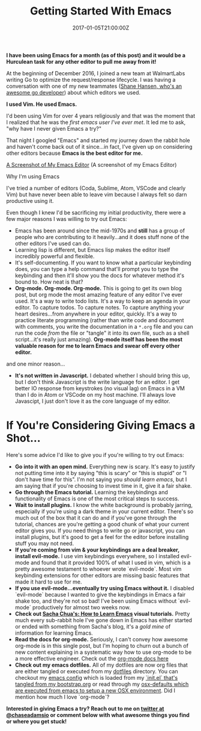 #+TITLE: Getting Started With Emacs
#+date: 2017-01-05T21:00:00Z
#+slug: getting-started-with-emacs

*I have been using Emacs for a month (as of this post) and it would be a Hurculean task for any other editor to pull me away from it!*

At the beginning of December 2016, I joined a new team at WalmartLabs writing Go to optimize the request/response lifecycle. I was having a conversation with one of my new teammates ([[http://www.whitane.com/][Shane Hansen, who's an awesome go developer]]) about which editors we used. 

*I used Vim. He used Emacs.*

I'd been using Vim for over 4 years religiously and that was the moment that I realized that he was the /first emacs user I've ever met/. It led me to ask, "why have I never given Emacs a try?"

That night I googled "Emacs" and started my journey down the rabbit hole and haven't come back out of it since...in fact, I've given up on considering other editors because *Emacs is the best editor for me.*

[[/img/emacs.png][A Screenshot of My Emacs Editor]]
(A screenshot of my Emacs Editor)

 Why I'm using Emacs

I've tried a number of editors (Coda, Sublime, Atom, VSCode and clearly Vim) but have never been able to leave vim because I always felt so darn productive using it.

Even though I knew I'd be sacrificing my initial productivity, there were a few major reasons I was willing to try out Emacs:

- Emacs has been around since the mid-1970s and *still* has a group of people who are contributing to it heavily...and it does stuff none of the other editors I've used can do.
- Learning lisp is different, but Emacs lisp makes the editor itself incredibly powerful and flexible.
- It's self-documenting. If you want to know what a particular keybinding does, you can type a help command that'll prompt you to type the keybinding and then it'll show you the docs for whatever method it's bound to. How neat is that?
- *Org-mode. Org-mode. Org-mode.* This is going to get its own blog post, but org mode the most amazing feature of any editor I've ever used. It's a way to write todo lists. It's a way to keep an agenda in your editor. To capture todos. To capture notes. To capture anything your heart desires...from anywhere in your editor, quickly. It's a way to practice literate programming (rather than write code and document with comments, you write the documentation in a =*.org= file and you can run the code /from/ the file or "tangle" it into its own file, such as a shell script...it's really just amazing). *Org-mode itself has been the most valuable reason for me to learn Emacs and swear off every other editor.*

and one minor reason...

- *It's not written in Javascript.* I debated whether I should bring this up, but I don't think Javascript is the write language for an editor. I get better IO response from keystrokes (no visual lag) on Emacs in a VM than I do in Atom or VSCode on my host machine. I'll always love Javascipt, I just don't love it as the core language of my editor.

* If You're Considering Giving Emacs a Shot...

Here's some advice I'd like to give you if you're willing to try out Emacs:

- *Go into it with an open mind.* Everything new is scary. It's easy to justify not putting time into it by saying "this is scary" or "this is stupid" or "I don't have time for this". I'm not saying you /should learn emacs/, but I am saying that if you're choosing to invest time in it, give it a fair shake.
- *Go through the Emacs tutorial.* Learning the keybindings and functionality of Emacs is one of the most critical steps to success. 
- *Wait to install plugins.* I know the white background is probably jarring, especially if you're using a dark theme in your current editor. There's so much out of the box that it can do and if you've gone through the tutorial, chances are you're getting a good chunk of what your current editor gives you. If you need things to write go or javascript, you can install plugins, but it's good to get a feel for the editor before installing stuff you may not need.
- *If you're coming from vim & your keybindings are a deal breaker, install evil-mode.* I use vim keybindings everywhere, so I installed evil-mode and found that it provided 100% of what I used in vim, which is a pretty awesome testament to whoever wrote `evil-mode`. Most vim keybinding extensions for other editors are missing basic features that made it hard to use for me.
- *If you use evil-mode...eventually try using Emacs without it.* I disabled `evil-mode` because I wanted to give the keybindings in Emacs a fair shake too, and they're not so bad! I've been using Emacs without `evil-mode` productively for almost two weeks now.
- *Check out [[http://sachachua.com/blog/2013/05/how-to-learn-emacs-a-hand-drawn-one-pager-for-beginners/][Sacha Chua's: How to Learn Emacs]] visual tutorials.* Pretty much every sub-rabbit hole I've gone down in Emacs has either started or ended with something from Sacha's blog, it's a /gold mine/ of information for learning Emacs. 
- *Read the docs for org-mode.* Seriously, I can't convey how awesome org-mode is in this single post, but I'm hoping to churn out a bunch of new content explaining in a systematic way how to use org-mode to be a more effective engineer. Check out the [[http://orgmode.org/][org-mode docs here]]
- *Check out my emacs dotfiles.* All of my dotfiles are now org files that are either tangled or executed from my [[https://gitlab.com/chaseadamsio/dotfiles][dotfiles]] directory. You can checkout my [[https://gitlab.com/chaseadamsio/dotfiles/blob/master/emacs.org][emacs config]] which is loaded from my [[https://gitlab.com/chaseadamsio/dotfiles/blob/master/bootstrap.org][`init.el` that's tangled from my bootstrap.org]] or read through my [[https://gitlab.com/chaseadamsio/dotfiles/blob/master/osx-defaults.org][osx-defaults which are executed from emacs to setup a new OSX environment]]. Did I mention how much I love `org-mode`?

*Interested in giving Emacs a try? Reach out to me on [[https://twitter.com/chaseadamsio][twitter at @chaseadamsio]] or comment below with what awesome things you find or where you get stuck!*
